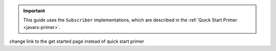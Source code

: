 .. important::

   This guide uses the ``Subscriber`` implementations, which are
   described in the :ref:`Quick Start Primer <javars-primer>`.


.. TODO:
change link to the get started page instead of quick start primer